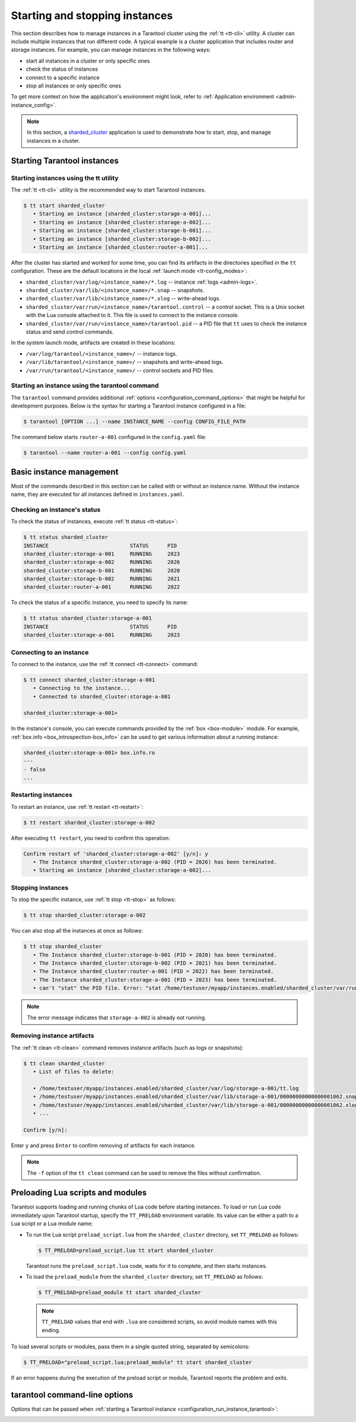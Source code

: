 .. _admin-start_stop_instance:

Starting and stopping instances
===============================

This section describes how to manage instances in a Tarantool cluster using the :ref:`tt <tt-cli>` utility.
A cluster can include multiple instances that run different code.
A typical example is a cluster application that includes router and storage instances.
For example, you can manage instances in the following ways:

*   start all instances in a cluster or only specific ones
*   check the status of instances
*   connect to a specific instance
*   stop all instances or only specific ones

To get more context on how the application's environment might look, refer to :ref:`Application environment <admin-instance_config>`.

..  NOTE::

    In this section, a `sharded_cluster <https://github.com/tarantool/doc/tree/latest/doc/code_snippets/snippets/sharding/instances.enabled/sharded_cluster>`_ application is used to demonstrate how to start, stop, and manage instances in a cluster.


.. _configuration_run_instance:

Starting Tarantool instances
----------------------------

.. _configuration_run_instance_tt:

Starting instances using the tt utility
~~~~~~~~~~~~~~~~~~~~~~~~~~~~~~~~~~~~~~~

The :ref:`tt <tt-cli>` utility is the recommended way to start Tarantool instances.

.. code-block:: console

    $ tt start sharded_cluster
       • Starting an instance [sharded_cluster:storage-a-001]...
       • Starting an instance [sharded_cluster:storage-a-002]...
       • Starting an instance [sharded_cluster:storage-b-001]...
       • Starting an instance [sharded_cluster:storage-b-002]...
       • Starting an instance [sharded_cluster:router-a-001]...

After the cluster has started and worked for some time, you can find its artifacts
in the directories specified in the ``tt`` configuration. These are the default
locations in the local :ref:`launch mode <tt-config_modes>`:

*   ``sharded_cluster/var/log/<instance_name>/*.log`` -- instance :ref:`logs <admin-logs>`.
*   ``sharded_cluster/var/lib/<instance_name>/*.snap`` -- snapshots.
*   ``sharded_cluster/var/lib/<instance_name>/*.xlog`` -- write-ahead logs.
*   ``sharded_cluster/var/run/<instance_name>/tarantool.control`` -- a control socket. This is
    a Unix socket with the Lua console attached to it. This file is used to connect
    to the instance console.
*   ``sharded_cluster/var/run/<instance_name>/tarantool.pid`` -- a PID file that ``tt`` uses to
    check the instance status and send control commands.

In the system launch mode, artifacts are created in these locations:

*   ``/var/log/tarantool/<instance_name>/`` -- instance logs.
*   ``/var/lib/tarantool/<instance_name>/`` -- snapshots and write-ahead logs.
*   ``/var/run/tarantool/<instance_name>/`` -- control sockets and PID files.


.. _configuration_run_instance_tarantool:

Starting an instance using the tarantool command
~~~~~~~~~~~~~~~~~~~~~~~~~~~~~~~~~~~~~~~~~~~~~~~~

The ``tarantool`` command provides additional :ref:`options <configuration_command_options>` that might be helpful for development purposes.
Below is the syntax for starting a Tarantool instance configured in a file:

..  code-block:: console

    $ tarantool [OPTION ...] --name INSTANCE_NAME --config CONFIG_FILE_PATH

The command below starts ``router-a-001`` configured in the ``config.yaml`` file:

.. code-block:: console

    $ tarantool --name router-a-001 --config config.yaml



.. _admin-start_stop_instance_management:

Basic instance management
-------------------------

Most of the commands described in this section can be called with or without an instance name.
Without the instance name, they are executed for all instances defined in ``instances.yaml``.


.. _admin-start_stop_instance_check_status:

Checking an instance's status
~~~~~~~~~~~~~~~~~~~~~~~~~~~~~

To check the status of instances, execute :ref:`tt status <tt-status>`:

.. code-block:: console

    $ tt status sharded_cluster
    INSTANCE                          STATUS      PID
    sharded_cluster:storage-a-001     RUNNING     2023
    sharded_cluster:storage-a-002     RUNNING     2026
    sharded_cluster:storage-b-001     RUNNING     2020
    sharded_cluster:storage-b-002     RUNNING     2021
    sharded_cluster:router-a-001      RUNNING     2022

To check the status of a specific instance, you need to specify its name:

.. code-block:: console

    $ tt status sharded_cluster:storage-a-001
    INSTANCE                          STATUS      PID
    sharded_cluster:storage-a-001     RUNNING     2023


.. _admin-start_stop_instance_connect:

Connecting to an instance
~~~~~~~~~~~~~~~~~~~~~~~~~

To connect to the instance, use the :ref:`tt connect <tt-connect>` command:

..  code-block:: console

    $ tt connect sharded_cluster:storage-a-001
       • Connecting to the instance...
       • Connected to sharded_cluster:storage-a-001

    sharded_cluster:storage-a-001>

In the instance's console, you can execute commands provided by the :ref:`box <box-module>` module.
For example, :ref:`box.info <box_introspection-box_info>` can be used to get various information about a running instance:

..  code-block:: console

    sharded_cluster:storage-a-001> box.info.ro
    ---
    - false
    ...



.. _admin-start_stop_instance_restart:

Restarting instances
~~~~~~~~~~~~~~~~~~~~

To restart an instance, use :ref:`tt restart <tt-restart>`:

.. code-block:: console

    $ tt restart sharded_cluster:storage-a-002

After executing ``tt restart``, you need to confirm this operation:

.. code-block:: console

    Confirm restart of 'sharded_cluster:storage-a-002' [y/n]: y
       • The Instance sharded_cluster:storage-a-002 (PID = 2026) has been terminated.
       • Starting an instance [sharded_cluster:storage-a-002]...


.. _admin-start_stop_instance_stop:

Stopping instances
~~~~~~~~~~~~~~~~~~

To stop the specific instance, use :ref:`tt stop <tt-stop>` as follows:

.. code-block:: console

    $ tt stop sharded_cluster:storage-a-002

You can also stop all the instances at once as follows:

.. code-block:: console

    $ tt stop sharded_cluster
       • The Instance sharded_cluster:storage-b-001 (PID = 2020) has been terminated.
       • The Instance sharded_cluster:storage-b-002 (PID = 2021) has been terminated.
       • The Instance sharded_cluster:router-a-001 (PID = 2022) has been terminated.
       • The Instance sharded_cluster:storage-a-001 (PID = 2023) has been terminated.
       • can't "stat" the PID file. Error: "stat /home/testuser/myapp/instances.enabled/sharded_cluster/var/run/storage-a-002/tt.pid: no such file or directory"

..  note::

    The error message indicates that ``storage-a-002`` is already not running.


.. _admin-start_stop_instance_remove_artifacts:

Removing instance artifacts
~~~~~~~~~~~~~~~~~~~~~~~~~~~

The :ref:`tt clean <tt-clean>` command removes instance artifacts (such as logs or snapshots):

.. code-block:: console

    $ tt clean sharded_cluster
       • List of files to delete:

       • /home/testuser/myapp/instances.enabled/sharded_cluster/var/log/storage-a-001/tt.log
       • /home/testuser/myapp/instances.enabled/sharded_cluster/var/lib/storage-a-001/00000000000000001062.snap
       • /home/testuser/myapp/instances.enabled/sharded_cluster/var/lib/storage-a-001/00000000000000001062.xlog
       • ...

    Confirm [y/n]:

Enter ``y`` and press ``Enter`` to confirm removing of artifacts for each instance.

..  note::

    The ``-f`` option of the ``tt clean`` command can be used to remove the files without confirmation.





.. _admin-tt-preload:

Preloading Lua scripts and modules
----------------------------------

Tarantool supports loading and running chunks of Lua code before starting instances.
To load or run Lua code immediately upon Tarantool startup, specify the ``TT_PRELOAD``
environment variable. Its value can be either a path to a Lua script or a Lua module name:

*   To run the Lua script ``preload_script.lua`` from the ``sharded_cluster`` directory, set ``TT_PRELOAD`` as follows:

    .. code-block:: console

        $ TT_PRELOAD=preload_script.lua tt start sharded_cluster

    Tarantool runs the ``preload_script.lua`` code, waits for it to complete, and
    then starts instances.

*   To load the ``preload_module`` from the ``sharded_cluster`` directory, set ``TT_PRELOAD`` as follows:

    .. code-block:: console

        $ TT_PRELOAD=preload_module tt start sharded_cluster

    .. note::

        ``TT_PRELOAD`` values that end with ``.lua`` are considered scripts,
        so avoid module names with this ending.

To load several scripts or modules, pass them in a single quoted string, separated
by semicolons:

.. code-block:: console

    $ TT_PRELOAD="preload_script.lua;preload_module" tt start sharded_cluster

If an error happens during the execution of the preload script or module, Tarantool
reports the problem and exits.




.. _configuration_command_options:

tarantool command-line options
------------------------------

Options that can be passed when :ref:`starting a Tarantool instance <configuration_run_instance_tarantool>`:

..  option:: -h, --help

    Print an annotated list of all available options and exit.

..  option:: --help-env-list

    **Since:** :doc:`3.0.0 </release/3.0.0>`.

    Show a list of :ref:`environment variables <configuration_environment_variable>` that can be used to configure Tarantool.

.. _index-tarantool_version:

..  option:: -v, -V, --version

    Print the product name and version.

    **Example**

    ..  code-block:: console

        $ tarantool --version
        Tarantool Enterprise 3.0.0-beta1-2-gcbb569b4c-r607-gc64
        Target: Linux-x86_64-RelWithDebInfo
        ...

    In this example:

    *   ``3.0.0`` is a Tarantool version.
        Tarantool follows semantic versioning, which is described in the :ref:`Tarantool release policy <release-policy>` section.

    *   ``Target`` is the platform Tarantool is built on.
        Platform-specific details may follow this line.


..  option:: -c, --config PATH

    **Since:** :doc:`3.0.0 </release/3.0.0>`.

    Set a path to a :ref:`YAML configuration file <configuration_file>`.
    You can also configure this value using the ``TT_CONFIG`` environment variable.

    See also: :ref:`Starting an instance using the tarantool command <configuration_run_instance_tarantool>`

..  option:: -n, --name INSTANCE

    **Since:** :doc:`3.0.0 </release/3.0.0>`.

    Set the name of an instance to run.
    You can also configure this value using the ``TT_INSTANCE_NAME`` environment variable.

    See also: :ref:`Starting an instance using the tarantool command <configuration_run_instance_tarantool>`


..  option:: -i

    Enter an :ref:`interactive mode <interactive_console>`.

    **Example**

    ..  code-block:: console

        $ tarantool -i


..  option:: -e EXPR

    Execute the 'EXPR' string. See also: `lua man page <https://www.lua.org/manual/5.3/lua.html>`_.

    **Example**

    ..  code-block:: console

        $ tarantool -e 'print("Hello, world!")'
        Hello, world!

..  option:: -l NAME

    Require the 'NAME' library. See also: `lua man page <https://www.lua.org/manual/5.3/lua.html>`_.

    **Example**

    ..  code-block:: console

        $ tarantool -l luatest.coverage script.lua

..  option:: -j cmd

    Perform a LuaJIT control command. See also: `Command Line Options <https://luajit.org/running.html>`_.

    **Example**

    ..  code-block:: console

        $ tarantool -j off app.lua

..  option:: -b ...

    Save or list bytecode. See also: `Command Line Options <https://luajit.org/running.html>`_.

    **Example**

    ..  code-block:: console

        $ tarantool -b test.lua test.out

..  option:: -d SCRIPT

    Activate a debugging session for 'SCRIPT'. See also: `luadebug.lua <https://github.com/tarantool/tarantool/blob/master/third_party/lua/README-luadebug.md>`_.

    **Example**

    ..  code-block:: console

        $ tarantool -d app.lua


..  option:: --

    Stop handling options. See also: `lua man page <https://www.lua.org/manual/5.3/lua.html>`_.


..  option:: -

    Stop handling options and execute the standard input as a file. See also: `lua man page <https://www.lua.org/manual/5.3/lua.html>`_.